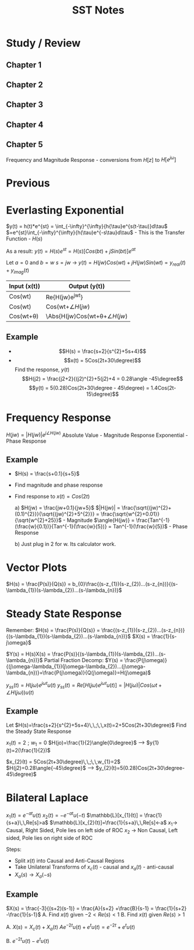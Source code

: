 #+TITLE: SST Notes



* Study / Review
** Chapter 1
** Chapter 2
** Chapter 3
** Chapter 4
** Chapter 5
Frequency and Magnitude Response - conversions from $H[z]$ to $H[e^{j\omega}]$

* Previous

* Everlasting Exponential
$y(t) = h(t)*e^{st} = \int_{-\infty}^{\infty}{h{\tau}e^{s(t-\tau)}d\tau$
$=e^{st}\int_{-\infty}^{\infty}{h(\tau)e^{-s\tau}d\tau$ - This is the Transfer Function - $H(s)$

As a result:
$y(t) = H(s)e^{st} = H(s)[Cos(bt)+jSin(bt)]e^{at}$

Let $a=0$ and $b=w$
$s=jw$ -> $y(t)=H(jw)Cos(wt)+jH(jw)Sin(wt) = y_{real}(t) + y_{imag}(t)$

| Input (x(t))   | Output (y(t))                         |
|----------------+---------------------------------------|
| Cos(wt)        | Re{H(jw)e^{jwt}}                      |
| Cos(wt)        | \Abs{H(jw)}Cos(wt+\angle{H(jw)}       |
| Cos(wt+\theta) | \Abs{H(jw)Cos(wt+\theta+\angle{H(jw)} |

** Example
- $$H(s) = \frac{s+2}{s^{2}+5s+4}$$
- $$x(t) = 5Cos(2t+30\degree)$$
  Find the response, $y(t)$
  $$H(j2) = \frac{j2+2}{(j2)^{2}+5(j2)+4 = 0.28\angle -45\degree$$
  $$y(t) = 5(0.28)Cos(2t+30\degree - 45\degree) = 1.4Cos(2t-15\degree)$$

* Frequency Response
$H(jw) = |H(jw)|e^{j\angle{H(jw)}}$
Absolute Value - Magnitude Response
Exponential - Phase Response

** Example
- $H(s) = \frac{s+0.1}{s+5}$

- Find magnitude and phase response
- Find response to $x(t) = Cos(2t)$

  a)
  $H(jw) = \frac{jw+0.1}{jw+5}$
  $|H(jw)| = \frac{\sqrt{(jw)^{2}+(0.1)^{2}}}{\sqrt{(jw)^{2}+5^{2}}} = \frac{\sqrt{w^{2}+0.01}}{\sqrt{w^{2}+25}}$ - Magnitude
  $\angle{H(jw)} = \frac{Tan^{-1}(\frac{w}{0.1})}{Tan^{-1}(\frac{w}{5})} = Tan^{-1}(\frac{w}{5})$ - Phase Response

  b)
  Just plug in 2 for w. Its calculator work.

* Vector Plots

$H(s) = \frac{P(s)}{Q(s)} = b_{0}\frac{(s-z_{1})(s-z_{2})...(s-z_{n})}{(s-\lambda_{1})(s-\lambda_{2})...(s-\lambda_{n})}$

* Steady State Response
Remember: $H(s) = \frac{P(s)}{Q(s)} = \frac{(s-z_{1})(s-z_{2})...(s-z_{n})}{(s-\lambda_{1})(s-\lambda_{2})...(s-\lambda_{n})}$
$X(s) = \frac{1}{s-j\omega}$

$Y(s) = H(s)X(s) = \frac{P(s)}{(s-\lambda_{1})(s-\lambda_{2})...(s-\lambda_{n})}$
Partial Fraction Decomp: $Y(s) = \frac{P(j\omega)}{(j\omega-\lambda_{1})(j\omega-\lambda_{2})...(j\omega-\lambda_{n})}=\frac{P(j\omega)}{Q(j\omega)}=H(j\omega)$

$y_{ss}(t) = H(j\omega)e^{j\omega t}u(t)$
$y_{ss}(t)=Re[H(j\omega)e^{j\omega t}u(t)] = |H(j\omega)|Cos(\omega t+\angle{H(j\omega)})u(t)$

** Example
Let $H(s)=\frac{s+2}{s^{2}+5s+4}\,\,;\,\,x(t)=2+5Cos(2t+30\degree)$
Find the Steady State Response






$x_{1}(t)=2\,\,;\,\,w_{1}=0$
$H(jo)=\frac{1}{2}\angle{0\degree}$
--> $y{1}(t)=2(\frac{1}{2})$

$x_{2}(t) = 5Cos(2t+30\degree)\,\,;\,\,w_{1}=2$
$H(j2)=0.28\angle{-45\degree}$
--> $y_{2}(t)=5(0.28)Cos(2t+30\degree-45\degree)$

* Bilateral Laplace
$x_{1}(t) = e^{-at}u(t)$
$x_{2}(t) = -e^{-at}u(-t)$
$\mathbb{L}[x_{1}(t)] = \frac{1}{s+a}\,\,Re[s]>a$
$\mathbb{L}[x_{2}(t)]=\frac{1}{s+a}\,\,Re[s]<-a$
$x_1$-> Causal, RIght Sided, Pole lies on left side of ROC
$x_2$ -> Non Causal, Left sided, Pole lies on right side of ROC

Steps:
- Split $x(t)$ into Causal and Anti-Causal Regions
- Take Unilateral Transforms of $x_{c}(t)$ - causal and $x_{a}(t)$ - anti-causal
- $X_{a}(s)\rightarrow X_{a}(-s)$

** Example
$X(s) = \frac{-3}{(s+2)(s-1)} = \frac{A}{s+2} +\frac{B}{s-1} = \frac{1}{s+2} -\frac{1}{s-1}$
A. Find $x(t)$ given $-2<Re(s)<1$
B. Find $x(t)$ given $Re(s)>1$

A.
$X(s) = X_{c}(t)+X_{a}(t)$
$Ae^{-2t}u(t)+e^{t}u(t) = e^{-2t}+e^{t}u(t)$

[[file:c:/Users/Christian/Documents/GitHub/OrgFiles/Class Notes/Gimp/SST2 17MAR23.png]]

[[file:c:/Users/Christian/Documents/GitHub/OrgFiles/Class Notes/Gimp/SST 17MAR23.png]]

B.
$e^{-2t}u(t)-e^{t}u(t)$
